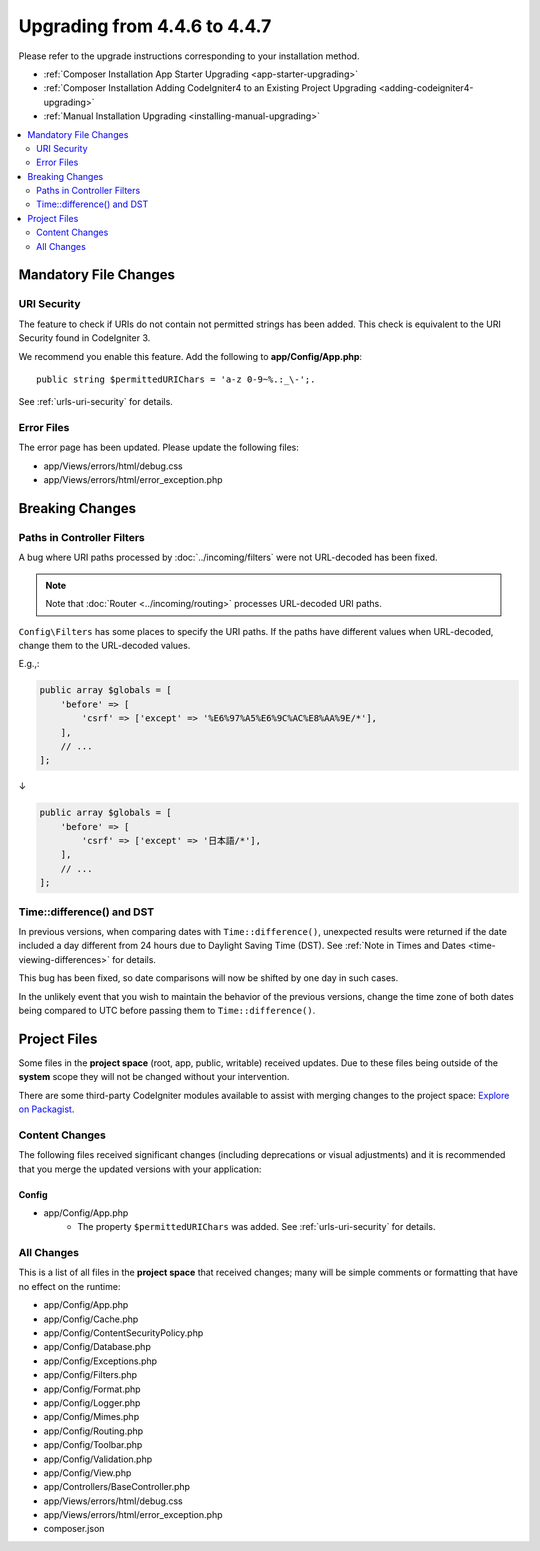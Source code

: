 #############################
Upgrading from 4.4.6 to 4.4.7
#############################

Please refer to the upgrade instructions corresponding to your installation method.

- :ref:`Composer Installation App Starter Upgrading <app-starter-upgrading>`
- :ref:`Composer Installation Adding CodeIgniter4 to an Existing Project Upgrading <adding-codeigniter4-upgrading>`
- :ref:`Manual Installation Upgrading <installing-manual-upgrading>`

.. contents::
    :local:
    :depth: 2

**********************
Mandatory File Changes
**********************

URI Security
============

The feature to check if URIs do not contain not permitted strings has been added.
This check is equivalent to the URI Security found in CodeIgniter 3.

We recommend you enable this feature. Add the following to **app/Config/App.php**::

        public string $permittedURIChars = 'a-z 0-9~%.:_\-';.

See :ref:`urls-uri-security` for details.

Error Files
===========

The error page has been updated. Please update the following files:

- app/Views/errors/html/debug.css
- app/Views/errors/html/error_exception.php

****************
Breaking Changes
****************

.. _upgrade-447-filter-paths:

Paths in Controller Filters
===========================

A bug where URI paths processed by :doc:`../incoming/filters` were not URL-decoded has been fixed.

.. note:: Note that :doc:`Router <../incoming/routing>` processes URL-decoded URI paths.

``Config\Filters`` has some places to specify the URI paths. If the paths have
different values when URL-decoded, change them to the URL-decoded values.

E.g.,:

.. code-block:: php

    public array $globals = [
        'before' => [
            'csrf' => ['except' => '%E6%97%A5%E6%9C%AC%E8%AA%9E/*'],
        ],
        // ...
    ];

↓

.. code-block:: php

    public array $globals = [
        'before' => [
            'csrf' => ['except' => '日本語/*'],
        ],
        // ...
    ];

Time::difference() and DST
==========================

In previous versions, when comparing dates with ``Time::difference()``, unexpected
results were returned if the date included a day different from 24 hours due to
Daylight Saving Time (DST). See :ref:`Note in Times and Dates <time-viewing-differences>`
for details.

This bug has been fixed, so date comparisons will now be shifted by one day in
such cases.

In the unlikely event that you wish to maintain the behavior of the previous
versions, change the time zone of both dates being compared to UTC before passing
them to ``Time::difference()``.

*************
Project Files
*************

Some files in the **project space** (root, app, public, writable) received updates. Due to
these files being outside of the **system** scope they will not be changed without your intervention.

There are some third-party CodeIgniter modules available to assist with merging changes to
the project space: `Explore on Packagist <https://packagist.org/explore/?query=codeigniter4%20updates>`_.

Content Changes
===============

The following files received significant changes (including deprecations or visual adjustments)
and it is recommended that you merge the updated versions with your application:

Config
------

- app/Config/App.php
    - The property ``$permittedURIChars`` was added. See :ref:`urls-uri-security`
      for details.

All Changes
===========

This is a list of all files in the **project space** that received changes;
many will be simple comments or formatting that have no effect on the runtime:

- app/Config/App.php
- app/Config/Cache.php
- app/Config/ContentSecurityPolicy.php
- app/Config/Database.php
- app/Config/Exceptions.php
- app/Config/Filters.php
- app/Config/Format.php
- app/Config/Logger.php
- app/Config/Mimes.php
- app/Config/Routing.php
- app/Config/Toolbar.php
- app/Config/Validation.php
- app/Config/View.php
- app/Controllers/BaseController.php
- app/Views/errors/html/debug.css
- app/Views/errors/html/error_exception.php
- composer.json
